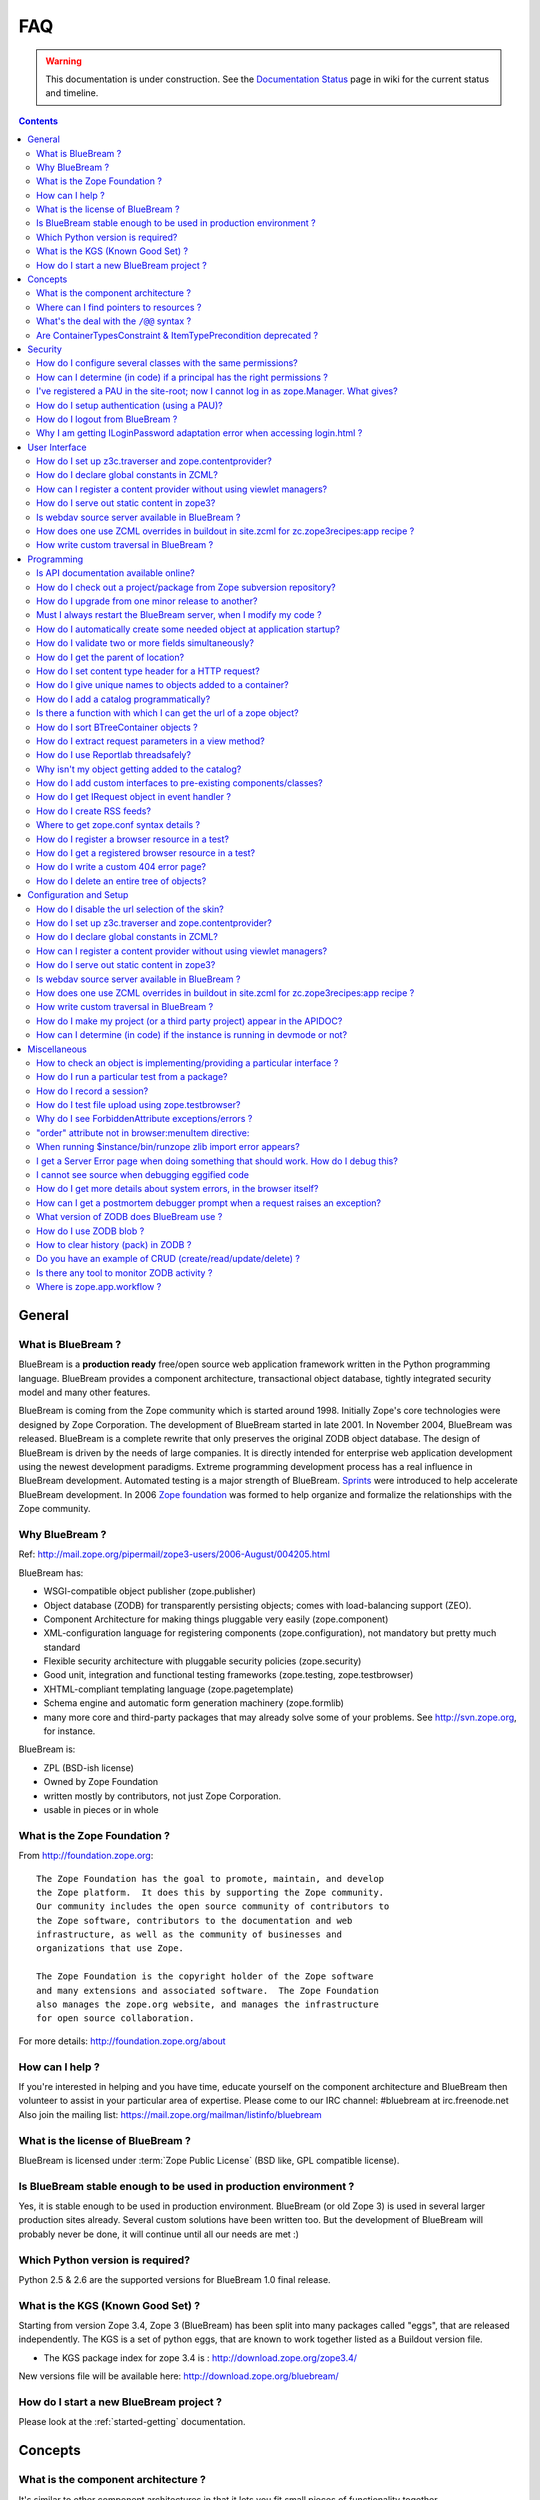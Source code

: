 .. _faq-faq:

FAQ
===

.. warning::

   This documentation is under construction.  See the `Documentation
   Status <http://wiki.zope.org/bluebream/DocumentationStatus>`_ page
   in wiki for the current status and timeline.

.. contents::

.. _faq-general:

General
-------

What is BlueBream ?
~~~~~~~~~~~~~~~~~~~

BlueBream is a **production ready** free/open source web application
framework written in the Python programming language.  BlueBream provides
a component architecture, transactional object database, tightly
integrated security model and many other features.

BlueBream is coming from the Zope community which is started around 1998.
Initially Zope's core technologies were designed by Zope Corporation.
The development of BlueBream started in late 2001.  In November 2004,
BlueBream was released.  BlueBream is a complete rewrite that only preserves
the original ZODB object database.  The design of BlueBream is driven by
the needs of large companies.  It is directly intended for enterprise
web application development using the newest development paradigms.
Extreme programming development process has a real influence in BlueBream
development.  Automated testing is a major strength of BlueBream.
Sprints_ were introduced to help accelerate BlueBream development.  In
2006 `Zope foundation`_ was formed to help organize and formalize the
relationships with the Zope community.

.. _Sprints: http://www.zopemag.com/Guides/miniGuide_ZopeSprinting.html
.. _Zope foundation: http://www.zope.org/foundation
.. _subversion: http://svn.zope.org/

Why BlueBream ?
~~~~~~~~~~~~~~~

Ref: http://mail.zope.org/pipermail/zope3-users/2006-August/004205.html

BlueBream has:

- WSGI-compatible object publisher (zope.publisher)

- Object database (ZODB) for transparently persisting objects; comes
  with load-balancing support (ZEO).

- Component Architecture for making things pluggable very easily
  (zope.component)

- XML-configuration language for registering components
  (zope.configuration), not mandatory but pretty much standard

- Flexible security architecture with pluggable security policies
  (zope.security)

- Good unit, integration and functional testing frameworks
  (zope.testing, zope.testbrowser)

- XHTML-compliant templating language (zope.pagetemplate)

- Schema engine and automatic form generation machinery
  (zope.formlib)

- many more core and third-party packages that may already solve
  some of your problems. See http://svn.zope.org, for instance.

BlueBream is:

- ZPL (BSD-ish license)

- Owned by Zope Foundation

- written mostly by contributors, not just Zope Corporation.

- usable in pieces or in whole

What is the Zope Foundation ?
~~~~~~~~~~~~~~~~~~~~~~~~~~~~~

From http://foundation.zope.org::

  The Zope Foundation has the goal to promote, maintain, and develop
  the Zope platform.  It does this by supporting the Zope community.
  Our community includes the open source community of contributors to
  the Zope software, contributors to the documentation and web
  infrastructure, as well as the community of businesses and
  organizations that use Zope.

  The Zope Foundation is the copyright holder of the Zope software
  and many extensions and associated software.  The Zope Foundation
  also manages the zope.org website, and manages the infrastructure
  for open source collaboration.

For more details: http://foundation.zope.org/about


How can I help ?
~~~~~~~~~~~~~~~~

If you're interested in helping and you have time, educate yourself
on the component architecture and BlueBream then volunteer to assist
in your particular area of expertise.  Please come to our IRC
channel: #bluebream at irc.freenode.net  Also join the mailing list:
https://mail.zope.org/mailman/listinfo/bluebream


What is the license of BlueBream ?
~~~~~~~~~~~~~~~~~~~~~~~~~~~~~~~~~~

BlueBream is licensed under :term:`Zope Public License` (BSD like,
GPL compatible license).

Is BlueBream stable enough to be used in production environment ?
~~~~~~~~~~~~~~~~~~~~~~~~~~~~~~~~~~~~~~~~~~~~~~~~~~~~~~~~~~~~~~~~~

Yes, it is stable enough to be used in production environment.
BlueBream (or old Zope 3) is used in several larger production sites
already.  Several custom solutions have been written too.  But the
development of BlueBream will probably never be done, it will
continue until all our needs are met :)

Which Python version is required?
~~~~~~~~~~~~~~~~~~~~~~~~~~~~~~~~~

Python 2.5 & 2.6 are the supported versions for BlueBream 1.0 final
release.


What is the KGS (Known Good Set) ?
~~~~~~~~~~~~~~~~~~~~~~~~~~~~~~~~~~

Starting from version Zope 3.4, Zope 3 (BlueBream) has been split
into many packages called "eggs", that are released independently.
The KGS is a set of python eggs, that are known to work together
listed as a Buildout version file.

* The KGS package index for zope 3.4 is : http://download.zope.org/zope3.4/

New versions file will be available here:
http://download.zope.org/bluebream/

How do I start a new BlueBream project ?
~~~~~~~~~~~~~~~~~~~~~~~~~~~~~~~~~~~~~~~~

Please look at the :ref:`started-getting` documentation.

.. _faq-concepts:

Concepts
--------

What is the component architecture ?
~~~~~~~~~~~~~~~~~~~~~~~~~~~~~~~~~~~~

It's similar to other component architectures in that it lets you fit
small pieces of functionality together.

Where can I find pointers to resources ?
~~~~~~~~~~~~~~~~~~~~~~~~~~~~~~~~~~~~~~~~

1. IRC : #bluebream at irc.freenode.net

2. Mailing list: bluebream@zope.org,
   Archives at: http://mail.zope.org/pipermail/bluebream/

3. Wiki: http://wiki.zope.org/bluebream

4. Zope 3 book by Philipp von Weitershausen:
   http://worldcookery.com/ (Bit outdated)

5. Planet:  http://planetzope.org/


What's the deal with the ``/@@`` syntax ?
~~~~~~~~~~~~~~~~~~~~~~~~~~~~~~~~~~~~~~~~~

``@@`` is a shortcut for ``++view++``.  (Mnemonically, it kinda looks
like a pair of goggle-eyes)

To specify that you want to traverse to a view named ``bar`` of
content object ``foo``, you could (compactly) say ``.../foo/@@bar``
instead of ``.../foo/++view++bar``.

Note that even the ``@@`` is not necessary if container ``foo`` has
no element named ``bar`` - it only serves to disambiguate between
views of an object and things contained within the object.

Are ContainerTypesConstraint & ItemTypePrecondition deprecated ?
~~~~~~~~~~~~~~~~~~~~~~~~~~~~~~~~~~~~~~~~~~~~~~~~~~~~~~~~~~~~~~~~

These two are not deprecated, but ``contains`` and ``containers``
functions are recommended.

.. _faq-security:

Security
--------

How do I configure several classes with the same permissions?
~~~~~~~~~~~~~~~~~~~~~~~~~~~~~~~~~~~~~~~~~~~~~~~~~~~~~~~~~~~~~

Ref: http://mail.zope.org/pipermail/zope3-users/2007-June/006291.html

Use `like_class` attribute of `require` tag, Here are some examples::

  <class class=".MyImage">
    <implements interface=".interfaces.IGalleryItemContained" />
    <require like_class="zope.app.file.interfaces.IImage />
  </class>

  <class class=".MySite">
    <require like_class="zope.app.folder.Folder" />
  </class>


How can I determine (in code) if a principal has the right permissions ?
~~~~~~~~~~~~~~~~~~~~~~~~~~~~~~~~~~~~~~~~~~~~~~~~~~~~~~~~~~~~~~~~~~~~~~~~

Ref: http://mail.zope.org/pipermail/zope3-users/2006-August/004201.html

The question is: how do I know if the current principal has permission
for a specific view? Something like::

  def canEdit(self):
      ppal = self.request.principal
      return canView('edit', INewsItem, ppal)

Use zope.security.canAccess and/or zope.security.canWrite

To check for a specific permission on an object, you can do something like::

   from zope.security.management import checkPermission
   has_permission = checkPermission('zope.ModifyContent', self.context)


I've registered a PAU in the site-root; now I cannot log in as zope.Manager. What gives?
~~~~~~~~~~~~~~~~~~~~~~~~~~~~~~~~~~~~~~~~~~~~~~~~~~~~~~~~~~~~~~~~~~~~~~~~~~~~~~~~~~~~~~~~

Start zopedebug then unregister the utility.  This will then let you
log in as a user defined in principals.zcml.

Example (execute the following with zopedebug)::

  import transaction
  from zope.component import getSiteManager
  from zope.app.security.interfaces import IAuthentication

  lsm = getSiteManager(root)
  lsm.unregisterUtility(lsm.getUtility(IAuthentication), IAuthentication)

  transaction.commit()

When you exit zopedebug and start the server, you should be able to
log in again using the user defined in principals.zcml.  This should
have the zope.Manager permission.

To avoid this happening, either assign a role to a user defined in the
PAU or set up a folder beneath the root, make it a site and add and
register the PAU there. Then you will still be able to log in to the
root of the site and have full permissions.

How do I setup authentication (using a PAU)?
~~~~~~~~~~~~~~~~~~~~~~~~~~~~~~~~~~~~~~~~~~~~

::

  site = getSite()
  sm = site.getSiteManager()
  pau = PluggableAuthentication()
  sm['authentication'] = pau
  sm.registerUtility(pau, IAuthentication)
  users = PrincipalFolder()
  sm['authentication']['Users'] = users
  sm.registerUtility(users, IAuthenticatorPlugin, name="Users")
  pau.authenticatorPlugins = (users.__name__, )
  pau.credentialsPlugins = ( "No Challenge if Authenticated", "Session Credentials" ) 

How do I logout from BlueBream ?
~~~~~~~~~~~~~~~~~~~~~~~~~~~~~~~~

Ref: http://mail.zope.org/pipermail/zope3-users/2005-October/001112.html

Ref: http://svn.zope.org/\*checkout\*/Zope3/branches/3.3/src/zope/app/security/browser/loginlogout.txt

Logout is available from Zope 3.3 onwards, but it is disabled by
default.  To enable add this line to
``$instance/etc/overrides.zcml``::

  <adapter factory="zope.app.security.LogoutSupported" />

Why I am getting ILoginPassword adaptation error when accessing login.html ?
~~~~~~~~~~~~~~~~~~~~~~~~~~~~~~~~~~~~~~~~~~~~~~~~~~~~~~~~~~~~~~~~~~~~~~~~~~~~

Ref: https://mail.zope.org/pipermail/zope3-users/2010-January/008745.html

:Q: I am getting an error like this when accessing ``login.html`` view.

::

  .../eggs/zope.principalregistry-3.7.0-py2.5.egg/zope/principalregistry/principalregistry.py", 
  line 82, in unauthorized
     a = ILoginPassword(request)
  TypeError: ('Could not adapt', <zope.publisher.browser.BrowserRequest 
  instance URL=http://localhost:9060/@@login.html>, <InterfaceClass 
  zope.authentication.interfaces.ILoginPassword>)

You need to include ``zope.login`` package in your ZCML configuration
file (``site.zcml``) as the adapter registration is available there::

   <include package="zope.login" />

.. _faq-ui:

User Interface
--------------

How do I set up z3c.traverser and zope.contentprovider?
~~~~~~~~~~~~~~~~~~~~~~~~~~~~~~~~~~~~~~~~~~~~~~~~~~~~~~~

z3c.traverser and zope.contentprovider are helpful packages with good
and clear doctests. It takes not too much time to get up and running
with them.  However the packages do not include an example of how to
configure your new useful code into your project. It is clear from the
doctests (and from your own doctests written while making and testing
your own code) **what** needs to be configured. But if you are like me
and it all isn't yet quite second-nature, it isn't clear **how** it
can be configured. So, for z3c.traverser::

  <!-- register traverser for app -->
  <view
    for=".IMallApplication"
    type="zope.publisher.interfaces.browser.IBrowserRequest"
    provides="zope.publisher.interfaces.browser.IBrowserPublisher"
    factory="z3c.traverser.browser.PluggableBrowserTraverser"
    permission="zope.Public"
    />

  <!-- register traverser plugins -->
  <!-- my own plugin -->
  <subscriber
    for=".IMallApplication
         zope.publisher.interfaces.browser.IBrowserRequest"
    provides="z3c.traverser.interfaces.ITraverserPlugin"
    factory=".traverser.MallTraverserPlugin"
  />
  <!-- and traverser package container traverser -->
  <subscriber
    for=".IMallApplication
         zope.publisher.interfaces.browser.IBrowserRequest"
    provides="z3c.traverser.interfaces.ITraverserPlugin"
    factory="z3c.traverser.traverser.ContainerTraverserPlugin"
  />

And for zope.contentprovider::

  <!-- register named adapter for menu provider -->
  <adapter
    provides="zope.contentprovider.interfaces.IContentProvider"
    factory="tfws.menu.provider.MenuProvider"
    name="tfws.menu"
    />

  <!-- this does the directlyProvides -->
  <interface
    interface="tfws.menu.provider.IMenu"
    type="zope.contentprovider.interfaces.ITALNamespaceData"
    />


How do I declare global constants in ZCML?
~~~~~~~~~~~~~~~~~~~~~~~~~~~~~~~~~~~~~~~~~~

Ref: http://mail.zope.org/pipermail/zope3-users/2006-September/004381.html

You could just use the <utility> directive, and group your constants into
logical chunks.

interfaces.py::

  class IDatabaseLoginOptions(Interface):
       username = Attribute()
       password = Attribute()

config.py::

  class DatabaseLoginOptions(object):
       implements(IDatabaseLoginOptions)
       username = 'foo'
       password = 'bar'

configure.zcml::

  <utility factory=".config.DatabaseLoginOptions" />

used::

  opts = getUtility(IDatabaseLoginOptions)

Obviously, this is a bit more work than just declaring some constants
in ZCML, but global constants suffer the same problems whether they're
defined in Python or XML.  Parts of your application are making
assumptions that they are there, with very specific names, which are
not type checked.

How can I register a content provider without using viewlet managers?
~~~~~~~~~~~~~~~~~~~~~~~~~~~~~~~~~~~~~~~~~~~~~~~~~~~~~~~~~~~~~~~~~~~~~

You need to create and register simple adapter for object, request
and view that implements the ``IContentProvider`` interface::

  class LatestNews(object):
    
      implements(IContentProvider)
      adapts(Interface, IDefaultBrowserLayer, Interface)

      def __init__(self, context, request, view):
          self.context = context
          self.request = request
          self.__parent__ = view
    
      def update(self):
          pass
        
      def render(self):
          return 'Latest news'

In the ZCML::

  <adapter name="latestNews"
           for="* zope.publisher.interfaces.browser.IDefaultBrowserLayer *"
           provides="zope.contentprovider.interfaces.IContentProvider"
           factory=".LatestNews" />

Then you can use it in your TAL templates just like this::

  <div tal:content="provider latestNews" />

Also, you may want to pass some parameters via TAL.  For info on how
to do this, read documentation in the zope.contentprovider.  If you
want to bind some content provider to some skin, change
IDefaultBrowserLayer to your skin interface.

How do I serve out static content in zope3?
~~~~~~~~~~~~~~~~~~~~~~~~~~~~~~~~~~~~~~~~~~~

Ref: http://zope3.pov.lt/irclogs/%23zope3-dev.2006-10-02.log.html

See the ZCML directives <resource> and <resourceDirectory> they let
you publish static files through Zope

Is webdav source server available in BlueBream ?
~~~~~~~~~~~~~~~~~~~~~~~~~~~~~~~~~~~~~~~~~~~~~~~~

Ref: http://mail.zope.org/pipermail/zope3-users/2006-September/004648.html

Yes, see this: http://svn.zope.org/zope.webdav/trunk

How does one use ZCML overrides in buildout in site.zcml for zc.zope3recipes:app recipe ?
~~~~~~~~~~~~~~~~~~~~~~~~~~~~~~~~~~~~~~~~~~~~~~~~~~~~~~~~~~~~~~~~~~~~~~~~~~~~~~~~~~~~~~~~~

Ref: http://mail.zope.org/pipermail/zope3-users/2007-April/006106.html

::

  <includeOverrides package="myapp" file="overrides.zcml" />

How write custom traversal in BlueBream ?
~~~~~~~~~~~~~~~~~~~~~~~~~~~~~~~~~~~~~~~~~

See this blog entry by Marius Gedminas:
http://mg.pov.lt/blog/zope3-custom-traversal.html

.. _faq-programming:

Programming
-----------

Is API documentation available online?
~~~~~~~~~~~~~~~~~~~~~~~~~~~~~~~~~~~~~~

The Zope3 documentation infrastructure is powerful in that the html
content is generated on the fly. This makes it somewhat slow while
browsing on older machines.

A cached (and therefore fast) version of the docs are available online at:
http://apidoc.zope.org/++apidoc++/


How do I check out a project/package from Zope subversion repository?
~~~~~~~~~~~~~~~~~~~~~~~~~~~~~~~~~~~~~~~~~~~~~~~~~~~~~~~~~~~~~~~~~~~~~

Ref: SettingUpAZope3Sandbox

You can browse available projects here: http://svn.zope.org (in the
package names, "zc" stands for "Zope Corporation", "z3c" stands for
"Zope 3 Community")

Then, to check out Zope3 trunk anonymously::

  svn co svn://svn.zope.org/repos/main/Zope3/trunk Zope3

Stable branches are available from :
http://svn.zope.org/Zope3/branches (online) .  And release tags from:
http://svn.zope.org/Zope3/tags (online)

To check out Zope 3.3 stable branch::

  svn co svn://svn.zope.org/repos/main/Zope3/branches/3.3 Zope33


How do I upgrade from one minor release to another?
~~~~~~~~~~~~~~~~~~~~~~~~~~~~~~~~~~~~~~~~~~~~~~~~~~~

Ref: http://mail.zope.org/pipermail/zope3-users/2006-August/004025.html

You can have more than one BlueBream installed, e.g. you can install Zope
3.2.1 in parallel to 3.2.0 and switch your instance over to 3.2.1 (by
editing the start scripts in $INSTANCE/bin). You can also install Zope
3.2.1 into the place where 3.2.0 was installed; your instance should
continue to work. Such a thing isn't recommended when upgrading
between major versions, though (3.2 to 3.3).

Note: this is even easier if you use an egg based infrastructure. However,
learning how to use eggs in a realistic way, is a significant leap.

Must I always restart the BlueBream server, when I modify my code ? 
~~~~~~~~~~~~~~~~~~~~~~~~~~~~~~~~~~~~~~~~~~~~~~~~~~~~~~~~~~~~~~~~~~~

No, you need not to restart, if you use the ``--reload`` option
provided by the ``paster serve`` command.  So, you can run like this::

  ./bin/paster serve --reload debug.ini

Note: We recommend writing automated tests to see the effect of
changes.  In the beginning, this seems like a huge annoyance -
however, getting in the habit of writing unit and functional tests as
you develop code will greatly alleviate this issue.

How do I automatically create some needed object at application startup?
~~~~~~~~~~~~~~~~~~~~~~~~~~~~~~~~~~~~~~~~~~~~~~~~~~~~~~~~~~~~~~~~~~~~~~~~

http://mail.zope.org/pipermail/zope-dev/2007-December/030562.html

Do it by subscribing to IDatabaseOpenedWithRootEvent (from zope.app.appsetup)

Example code::
 
  from zope.app.appsetup.interfaces import IDatabaseOpenedWithRootEvent
  from zope.app.appsetup.bootstrap import getInformationFromEvent
  import transaction

  @adapter(IDatabaseOpenedWithRootEvent)
  def create_my_container(event):
      db, connection, root, root_folder = getInformationFromEvent(event)
      if 'mycontainer' not in root_folder:
          root_folder['mycontainer'] = MyContainer()
      transaction.commit()
      connection.close()

Then register this subscriber in your configure.zcml::

  <subscriber handler="myapp.create_my_container" />

How do I validate two or more fields simultaneously?
~~~~~~~~~~~~~~~~~~~~~~~~~~~~~~~~~~~~~~~~~~~~~~~~~~~~

Consider a simple example: there is a `person` object.  A person
object has `name`, `email` and `phone` attributes.  How do we
implement a validation rule that says either email or phone have to
exist, but not necessarily both.

First we have to make a callable object - either a simple function or
callable instance of a class::

  >>> def contacts_invariant(obj):
  ...     if not (obj.email or obj.phone):
  ...         raise Exception("At least one contact info is required")

Then, we define the `person` object's interface like this.  Use the
`interface.invariant` function to set the invariant::

  >>> class IPerson(interface.Interface):
  ...
  ...     name = interface.Attribute("Name")
  ...     email = interface.Attribute("Email Address")
  ...     phone = interface.Attribute("Phone Number")
  ...
  ...     interface.invariant(contacts_invariant)

Now use `validateInvariants` method of the interface to validate::

  >>> class Person(object):
  ...     interface.implements(IPerson)
  ...
  ...     name = None
  ...     email = None
  ...     phone = None
  >>> jack = Person()
  >>> jack.email = u"jack@some.address.com"
  >>> IPerson.validateInvariants(jack)
  >>> jill = Person()
  >>> IPerson.validateInvariants(jill)
  Traceback (most recent call last):
  ...
  Exception: At least one contact info is required

How do I get the parent of location?
~~~~~~~~~~~~~~~~~~~~~~~~~~~~~~~~~~~~

To get the parent of an object use
zope.traversing.api.getParent(obj). To get a list of the parents above
an object use zope.traversing.api.getParents(obj).

How do I set content type header for a HTTP request?
~~~~~~~~~~~~~~~~~~~~~~~~~~~~~~~~~~~~~~~~~~~~~~~~~~~~

From IRC (http://zope3.pov.lt/irclogs/%23zope3-dev.2006-06-20.log.html)::

  Is there any way using the browser:page directive, that I can
  specify that the Type of a page rendered is not "text/html" but
  rather "application/vnd.mozilla.xul+xml"?

Use request.response.setHeader('content-type', ...)


How do I give unique names to objects added to a container?
~~~~~~~~~~~~~~~~~~~~~~~~~~~~~~~~~~~~~~~~~~~~~~~~~~~~~~~~~~~

First::

  from zope.app.container.interfaces import INameChooser

Name will be assigned from 'create' or 'createAndAdd' methods, here is
an eg::

  def create(self, data):
      mycontainer = MyObject()
      mycontainer.value1 = data['value1']
      anotherobj = AnotherObject()
      anotherobj.anothervalue1 = data['anothervalue1']
      namechooser = INameChooser(mycontainer)
      name = chooser.chooseName('AnotherObj', anotherobj)
      mycontainer[name] = anotherobj
      return mycontainer

How do I add a catalog programmatically?
~~~~~~~~~~~~~~~~~~~~~~~~~~~~~~~~~~~~~~~~

Ref: http://zopetic.googlecode.com/svn/trunk/src/browser/collectorform.py

see this eg::

  from zopetic.interfaces import ITicket
  from zopetic.interfaces import ICollector
  from zopetic.ticketcollector import Collector
  from zope.app.intid.interfaces import IIntIds
  from zope.app.intid import IntIds
  from zope.component import getSiteManager
  from zope.app.catalog.interfaces import ICatalog
  from zope.app.catalog.catalog import Catalog
  from zope.security.proxy import removeSecurityProxy
  from zope.app.catalog.text import TextIndex

  ...

      def create(self, data):
          collector = Collector()
          collector.description = data['description']
          return collector

      def add(self, object):
          ob = self.context.add(object)
          sm = getSiteManager(ob)
          rootfolder = ob.__parent__
          cat = Catalog()
          rootfolder['cat'] = cat
          if sm.queryUtility(IIntIds) is None:
              uid = IntIds()
              rootfolder['uid'] = uid
              sm.registerUtility(removeSecurityProxy(uid), IIntIds, '')
              pass
          sm.registerUtility(removeSecurityProxy(cat), ICatalog, 'cat')
          cat['description'] = TextIndex('description', ITicket)
          self._finished_add = True
          return ob


Is there a function with which I can get the url of a zope object?
~~~~~~~~~~~~~~~~~~~~~~~~~~~~~~~~~~~~~~~~~~~~~~~~~~~~~~~~~~~~~~~~~~

Ref: http://zope3.pov.lt/irclogs/%23zope3-dev.2006-09-25.log.html

Use::

  zope.component.getMultiAdapter((the_object, the_request),
                                  name='absolute_url')

or::

  zope.traversing.browser.absoluteURL

How do I sort BTreeContainer objects ?
~~~~~~~~~~~~~~~~~~~~~~~~~~~~~~~~~~~~~~

:Q: Is there a way to sort the objects returned by values() from a
    zope.app.container.btree.BTreeContainer instance?

Ref: http://zope3.pov.lt/irclogs/%23zope3-dev.2006-09-25.log.html

Use ``sorted`` builtin function (available from Python 2.4 onwards) ::

  sorted(my_btree.values())

How do I extract request parameters in a view method?
~~~~~~~~~~~~~~~~~~~~~~~~~~~~~~~~~~~~~~~~~~~~~~~~~~~~~

Ref: http://mail.zope.org/pipermail/zope3-users/2006-July/003876.html

::

  class MyPageView(BrowserView):

     def __call__(self):
        if 'myOperation' in self.request.form:
           param1 = self.request.form['param1']
           param2 = self.request.form['param2']
           do_something(param1, param2)

MyPageView has to be either the default view associated to the
'mypage' object or a view called 'mypage' associated to the
RootFolder object.

Alternately, you could use::

  class MyPageView(BrowserView):

     def __call__(self, param1, param2="DEFAULT"):
        if 'myOperation' in self.request.form:
           do_something(param1, param2)

How do I use Reportlab threadsafely?
~~~~~~~~~~~~~~~~~~~~~~~~~~~~~~~~~~~~

Ref: http://mail.zope.org/pipermail/zope3-users/2006-September/004583.html

Use a mutex (a recursive lock makes things easier too)::

  lock = threading.RLock()
  lock.acquire()
  try:
     ...
  finally:
     lock.release()


Why isn't my object getting added to the catalog?
~~~~~~~~~~~~~~~~~~~~~~~~~~~~~~~~~~~~~~~~~~~~~~~~~

Ref: http://mail.zope.org/pipermail/zope3-users/2006-May/003392.html

Is it adaptable to IKeyReference?  If you're using the ZODB, deriving
from Persistent is enough.


How do I add custom interfaces to pre-existing components/classes?
~~~~~~~~~~~~~~~~~~~~~~~~~~~~~~~~~~~~~~~~~~~~~~~~~~~~~~~~~~~~~~~~~~

Ref: http://mail.zope.org/pipermail/zope3-users/2006-November/004918.html

You can do so with a little zcml::

    <class class="zope.app.file.Image">
        <implements interface=".interfaces.IBloggable" />
    </class>

How do I get IRequest object in event handler ?
~~~~~~~~~~~~~~~~~~~~~~~~~~~~~~~~~~~~~~~~~~~~~~~

:Q: How I can get IRequest in my event handler (I have only context)? 

Ref: http://mail.zope.org/pipermail/zope3-users/2007-April/006051.html

::

  import zope.security.management
  import zope.security.interfaces
  import zope.publisher.interfaces


  def getRequest():
      i = zope.security.management.getInteraction() # raises NoInteraction

      for p in i.participations:
          if zope.publisher.interfaces.IRequest.providedBy(p):
              return p

      raise RuntimeError('Could not find current request.')


How do I create RSS feeds?
~~~~~~~~~~~~~~~~~~~~~~~~~~

Refer http://kpug.zwiki.org/ZopeCreatingRSS (Taken from old zope-cookbook.org)


Where to get zope.conf syntax details ?
~~~~~~~~~~~~~~~~~~~~~~~~~~~~~~~~~~~~~~~

Refer: http://zope3.pov.lt/irclogs/%23zope3-dev.2008-04-01.log.html

Look at schema.xml inside zope.app.appsetup egg And this xml file can
point you to rest of the syntax.  for details about <zodb> look for
component.xml in ZODB egg

How do I register a browser resource in a test?
~~~~~~~~~~~~~~~~~~~~~~~~~~~~~~~~~~~~~~~~~~~~~~~
First create a fileresource factory (or imageresourcefactory, or another one)::

    from zope.app.publisher.browser.fileresource import FileResourceFactory
    from zope.security.checker import CheckerPublic
    path = 'path/to/file.png'
    registration_name = 'file.png'
    factory = FileResourceFactory(path, CheckerPublic, name)

Then register it for your layer::

    from zope.component import provideAdapter
    provideAdapter(factory, (IYourLayer,), Interface, name)


How do I get a registered browser resource in a test?
~~~~~~~~~~~~~~~~~~~~~~~~~~~~~~~~~~~~~~~~~~~~~~~~~~~~~

A resource is just an adapter on the request.  It can be seen as a
view without any context.  you can retrieve the FileResource or
DirectoryResource like this:::

  getAdapter(request, name='file.png')

If this is a directory resource, you can access the files in it:::

  getAdapter(request, name='img_dir')['foobar.png']

Then get the content of the file with the GET method (although this
is not part of any interface)::

  getAdapter(request, name='img_dir')['foobar.png'].GET()

How do I write a custom 404 error page?
~~~~~~~~~~~~~~~~~~~~~~~~~~~~~~~~~~~~~~~

Register a view for zope.publisher.interfaces.INotFound in your layer.
The default corresponding view is zope.app.exception.browser.notfound.NotFound
An equivalent exists for pagelets : z3c.layer.pagelet.browser.NotFoundPagelet

How do I delete an entire tree of objects?
~~~~~~~~~~~~~~~~~~~~~~~~~~~~~~~~~~~~~~~~~~

You can't control the order of deletion. The problem is that
certain objects get deleted too soon, and other items may need
them around, particularly if you have specified IObjectRemoved
adapters.

You basically have to manually create a deletion dependency tree,
and force the deletion order yourself.  This is one of the
problems with events, ie: their order is not well defined.

.. _faq-configuration:

Configuration and Setup
-----------------------


How do I disable the url selection of the skin?
~~~~~~~~~~~~~~~~~~~~~~~~~~~~~~~~~~~~~~~~~~~~~~~

FIXME: override the  ++skin++ namespace traversal?


How do I set up z3c.traverser and zope.contentprovider?
~~~~~~~~~~~~~~~~~~~~~~~~~~~~~~~~~~~~~~~~~~~~~~~~~~~~~~~

z3c.traverser and zope.contentprovider are helpful packages with good
and clear doctests. It takes not too much time to get up and running
with them.  However the packages do not include an example of how to
configure your new useful code into your project. It is clear from the
doctests (and from your own doctests written while making and testing
your own code) **what** needs to be configured. But if you are like me
and it all isn't yet quite second-nature, it isn't clear **how** it
can be configured. So, for z3c.traverser::

  <!-- register traverser for app -->
  <view
    for=".IMallApplication"
    type="zope.publisher.interfaces.browser.IBrowserRequest"
    provides="zope.publisher.interfaces.browser.IBrowserPublisher"
    factory="z3c.traverser.browser.PluggableBrowserTraverser"
    permission="zope.Public"
    />

  <!-- register traverser plugins -->
  <!-- my own plugin -->
  <subscriber
    for=".IMallApplication
         zope.publisher.interfaces.browser.IBrowserRequest"
    provides="z3c.traverser.interfaces.ITraverserPlugin"
    factory=".traverser.MallTraverserPlugin"
  />
  <!-- and traverser package container traverser -->
  <subscriber
    for=".IMallApplication
         zope.publisher.interfaces.browser.IBrowserRequest"
    provides="z3c.traverser.interfaces.ITraverserPlugin"
    factory="z3c.traverser.traverser.ContainerTraverserPlugin"
  />

And for zope.contentprovider::

  <!-- register named adapter for menu provider -->
  <adapter
    provides="zope.contentprovider.interfaces.IContentProvider"
    factory="tfws.menu.provider.MenuProvider"
    name="tfws.menu"
    />

  <!-- this does the directlyProvides -->
  <interface
    interface="tfws.menu.provider.IMenu"
    type="zope.contentprovider.interfaces.ITALNamespaceData"
    />


How do I declare global constants in ZCML?
~~~~~~~~~~~~~~~~~~~~~~~~~~~~~~~~~~~~~~~~~~

Ref: http://mail.zope.org/pipermail/zope3-users/2006-September/004381.html

You could just use the <utility> directive, and group your constants into
logical chunks.

interfaces.py::

  class IDatabaseLoginOptions(Interface):
       username = Attribute()
       password = Attribute()

config.py::

  class DatabaseLoginOptions(object):
       implements(IDatabaseLoginOptions)
       username = 'foo'
       password = 'bar'

configure.zcml::

  <utility factory=".config.DatabaseLoginOptions" />

used::

  opts = getUtility(IDatabaseLoginOptions)

Obviously, this is a bit more work than just declaring some constants
in ZCML, but global constants suffer the same problems whether they're
defined in Python or XML.  Parts of your application are making
assumptions that they are there, with very specific names, which are
not type checked.

How can I register a content provider without using viewlet managers?
~~~~~~~~~~~~~~~~~~~~~~~~~~~~~~~~~~~~~~~~~~~~~~~~~~~~~~~~~~~~~~~~~~~~~

You need to create and register simple adapter for object, request
and view that implements the IContentProvider interface::

  class LatestNews(object):
    
      implements(IContentProvider)
      adapts(Interface, IDefaultBrowserLayer, Interface)

      def __init__(self, context, request, view):
          self.context = context
          self.request = request
          self.__parent__ = view
    
      def update(self):
          pass
        
      def render(self):
          return 'Latest news'

In the ZCML::

  <adapter name="latestNews"
           for="* zope.publisher.interfaces.browser.IDefaultBrowserLayer *"
           provides="zope.contentprovider.interfaces.IContentProvider"
           factory=".LatestNews" />

Then you can use it in your TAL templates just like this::

  <div tal:content="provider latestNews" />

Also, you may want to pass some parameters via TAL.  For info on how
to do this, read documentation in the zope.contentprovider.  If you
want to bind some content provider to some skin, change
IDefaultBrowserLayer to your skin interface.


How do I serve out static content in zope3?
~~~~~~~~~~~~~~~~~~~~~~~~~~~~~~~~~~~~~~~~~~~

Ref: http://zope3.pov.lt/irclogs/%23zope3-dev.2006-10-02.log.html

See the ZCML directives <resource> and <resourceDirectory> they let
you publish static files through Zope


Is webdav source server available in BlueBream ?
~~~~~~~~~~~~~~~~~~~~~~~~~~~~~~~~~~~~~~~~~~~~~~~~

Ref: http://mail.zope.org/pipermail/zope3-users/2006-September/004648.html

Yes, see this: http://svn.zope.org/zope.webdav/trunk

How does one use ZCML overrides in buildout in site.zcml for zc.zope3recipes:app recipe ?
~~~~~~~~~~~~~~~~~~~~~~~~~~~~~~~~~~~~~~~~~~~~~~~~~~~~~~~~~~~~~~~~~~~~~~~~~~~~~~~~~~~~~~~~~

Ref: http://mail.zope.org/pipermail/zope3-users/2007-April/006106.html

::

  <includeOverrides package="myapp" file="overrides.zcml" />

How write custom traversal in BlueBream ?
~~~~~~~~~~~~~~~~~~~~~~~~~~~~~~~~~~~~~~~~~

See this blog entry by Marius Gedminas :
http://mg.pov.lt/blog/zope3-custom-traversal.html

How do I make my project (or a third party project) appear in the APIDOC?
~~~~~~~~~~~~~~~~~~~~~~~~~~~~~~~~~~~~~~~~~~~~~~~~~~~~~~~~~~~~~~~~~~~~~~~~~
Add the following in your apidoc.zcml or configure.zcml:

  <apidoc:rootModule module="myproject" />

If it does not show up, add the following:

  <apidoc:moduleImport allow="true" />

How can I determine (in code) if the instance is running in devmode or not?
~~~~~~~~~~~~~~~~~~~~~~~~~~~~~~~~~~~~~~~~~~~~~~~~~~~~~~~~~~~~~~~~~~~~~~~~~~~

::

 from zope.app.appsetup.appsetup import getConfigContext

    def is_devmode_enabled():
        """Is devmode enabled in zope.conf?"""
        config_context = getConfigContext()
        return config_context.hasFeature('devmode')

.. _faq-misc:

Miscellaneous
-------------

How to check an object is implementing/providing a particular interface ?
~~~~~~~~~~~~~~~~~~~~~~~~~~~~~~~~~~~~~~~~~~~~~~~~~~~~~~~~~~~~~~~~~~~~~~~~~

Use the ``providedBy`` available for the interface, it will return
True, if the object provides the interface otherwise False.

Eg::

  >>> IMyInterface.providedBy(myobject)
  True

How do I run a particular test from a package?
~~~~~~~~~~~~~~~~~~~~~~~~~~~~~~~~~~~~~~~~~~~~~~

Go to your $ZOPE3INSTANCE/etc, then::

  $ cd $HOME/myzope/etc
  $ ../bin/test.py -vpu --dir package/tests test_this_module

Here I assumed $HOME/myzope is your Zope3 instance directory.  Replace
'package' with your package name.

How do I record a session?
~~~~~~~~~~~~~~~~~~~~~~~~~~

You will need to download Shane Hathaways' excellent (and minimal)
tcpwatch package. This will log ALL data flowing between client
and server for you, and you can use this in developing tests.

To record a session::

  $ mkdir record
  $ tcpwatch.py -L8081:8080 -r record
  # Note: use the "-s" option if you don't need a GUI (Tk).

How do I test file upload using zope.testbrowser?
~~~~~~~~~~~~~~~~~~~~~~~~~~~~~~~~~~~~~~~~~~~~~~~~~

Ref: http://mail.zope.org/pipermail/zope3-users/2006-July/003830.html

eg:-

::

  >>> import StringIO
  >>> myPhoto = StringIO.StringIO('my photo')
  >>> control = user.getControl(name='photoForm.photo')
  >>> fileControl = control.mech_control
  >>> fileControl.add_file(myPhoto, filename='myPhoto.gif')
  >>> user.getControl(name='photoForm.actions.add').click()
  >>> imgTag =
  'src="http://localhost/++skin++Application/000001/0001/1/photo"'
  >>> imgTag in user.contents
  True


Why do I see ForbiddenAttribute exceptions/errors ?
~~~~~~~~~~~~~~~~~~~~~~~~~~~~~~~~~~~~~~~~~~~~~~~~~~~

Ref: http://mail.zope.org/pipermail/zope3-users/2006-August/004027.html

ForbiddenAttribute are always (ALWAYS!!!) an sign of missing security
declarations, or of code accessing stuff it shouldn't.  If you're
accessing a known method, you're most definitely lacking a security
declaration for it.

Zope, by default, is set to deny access for attributes and methods
that don't have explicit declarations.

"order" attribute not in browser:menuItem directive:
~~~~~~~~~~~~~~~~~~~~~~~~~~~~~~~~~~~~~~~~~~~~~~~~~~~~

  Q. I want to add a new view tab in the ZMI to be able to edit
  object attributes of some objects.  So I'm adding a new menuItem in
  the zmi_views menu via ZCML with::

    <browser:menuItem
        action="properties.html"
        for=".mymodule.IMyClass"
        title="properties"
        menu="zmi_views"
        permission="zope.ManageContent"
        order="2" />

  (MyClass is just a derived Folder with custom attributes) The
  problem is: the new tab always appear in the first place.  I would
  like to put it just after the "content" tab, not before.  The
  "order" directive does not work for that.  How can I reorder the
  tabs so that my new tab appears in the 2nd position?

The default implementation of menus sorts by interface first, and this
item is most specific. See zope.app.publisher.browser.menu. If you do
not like this behavior, you have to implement your own menu code.

When running $instance/bin/runzope zlib import error appears?
~~~~~~~~~~~~~~~~~~~~~~~~~~~~~~~~~~~~~~~~~~~~~~~~~~~~~~~~~~~~~

Ref: http://mail.zope.org/pipermail/zope/2004-November/154739.html

When you compile Python, make sure you have installed zlib development
library.  In Debian 3.1 (Sarge) it is `zlib1g-dev`.

I get a Server Error page when doing something that should work. How do I debug this?
~~~~~~~~~~~~~~~~~~~~~~~~~~~~~~~~~~~~~~~~~~~~~~~~~~~~~~~~~~~~~~~~~~~~~~~~~~~~~~~~~~~~~

Here's a nicely formatted IRC log detailing how Steve Alexander found
a particular bug; it gives lots of good advice on tracking bugs:

http://dev.zope.org/Members/spascoe/HowOneZope3BugWasFixed (Scott Pascoe)

Ken Manheimer wrote up an in-depth account of interactive Zope
debugging using the python prompt - it was written for Zope 2, but
many of the principles and some of the actual techniques should
translate to BlueBream.  It's at:

http://www.zope.org/Members/klm/ZopeDebugging

Here is 'Using the Zope Debugger' from the Zope3 docs:

http://svn.zope.org/\*checkout\*/Zope3/trunk/doc/DEBUG.txt

I cannot see source when debugging eggified code
~~~~~~~~~~~~~~~~~~~~~~~~~~~~~~~~~~~~~~~~~~~~~~~~

When you try to step into eggified code (libraries), you find that the source file
referenced is invalid. Closer inspection reveals that the source path referenced
has an invalid member like 'tmpXXXXX'.

The fix is easy, but first the reason why this happens:

When you install eggs with easy_install, it creates a temp directory,
and byte compiles the python code. Hence, the .pyc files that are generated
reference this (working, but temporary) path. Easy_install then copies the
entire package into the right place, and so the .pyc files are stuck with 
invalid references to source files.

To solve this, simply remove all the ".pyc" files from any .egg paths that you
have. On Unix, something like::

 find . -name "*.pyc" | xargs rm

should do the trick.

How do I get more details about system errors, in the browser itself?
~~~~~~~~~~~~~~~~~~~~~~~~~~~~~~~~~~~~~~~~~~~~~~~~~~~~~~~~~~~~~~~~~~~~~

Ref: http://mail.zope.org/pipermail/zope3-users/2006-November/004881.html

Use the Debug skin via ++skin++Debug or via ++debug++errors (the
latter is better if you still want to see your own skin).

How can I get a postmortem debugger prompt when a request raises an exception?
~~~~~~~~~~~~~~~~~~~~~~~~~~~~~~~~~~~~~~~~~~~~~~~~~~~~~~~~~~~~~~~~~~~~~~~~~~~~~~

Edit your zope.conf and change the server type from HTTP (or whatever it
is) to PostmortemDebuggingHTTP or WSGI-PostmortemDebuggingHTTP.::

    <server>
      address 8080
      type PostmortemDebuggingHTTP
    </server>

Restart the server in the foreground (you need an attached console to interact
with the debugger).::

    path/to/instance/control/script stop
    path/to/instance/control/script fg

Now, when a request raises an exception, you'll be dropped into a post-mortem
debugger at the point of the exception.

What version of ZODB does BlueBream use ?
~~~~~~~~~~~~~~~~~~~~~~~~~~~~~~~~~~~~~~~~~

BlueBream 1.0 is using ZODB 3.9.x

How do I use ZODB blob ?
~~~~~~~~~~~~~~~~~~~~~~~~

You can use `z3c.blobfile
<http://pypi.python.org/pypi/z3c.blobfile>`_ implementation for
storing images and other normal files.

In BlueBream, blob storage is configured by default.  The final
configuration is inside ``etc/zope.conf``, but this configuration
file is generated from a template by Buildout.  The templates is
available in ``templates/zope_conf.in``.  So, if you want to make any
changes, you can do it there::

  <zodb>
    # Wrap standard FileStorage with BlobStorage proxy to get ZODB blobs
    # support.
    # This won't be needed with ZODB 3.9, as its FileStorage supports
    # blobs by itself. If you use ZODB 3.9, remove the proxy and specify
    # the blob-dir parameter right in in filestorage, just after path.
    <blobstorage>
      blob-dir ${config:blob}
      <filestorage>
        path ${config:filestorage}/Data.fs
      </filestorage>
    </blobstorage>
  </zodb>

The ``blob-dir`` specifies where you want to store blobs.  As you can
see, the directory location information is getting from Buildout
configuration file.  So, if you want to change the location, you need
to change it in the Buildout configuration.

How to clear history (pack) in ZODB ?
~~~~~~~~~~~~~~~~~~~~~~~~~~~~~~~~~~~~~

From the debug shell, call the ``app.db.pack`` function::

  $ ./bin/paster shell debug.ini
  >>> app.db.pack()

Do you have an example of CRUD (create/read/update/delete) ?
~~~~~~~~~~~~~~~~~~~~~~~~~~~~~~~~~~~~~~~~~~~~~~~~~~~~~~~~~~~~

Ref: http://mail.zope.org/pipermail/zope3-users/2006-September/004248.html

The Zope Object DataBase (ZODB), available by default to your application,
makes CRUD very simpe.

Create::

  >>> from recipe import MyFolder, Recipe
  >>> folder = MyFolder()
  >>> recipe = Recipe()
  >>> folder['dead_chicken'] = recipe

Read::

  >>> folder['dead_chicken']
  <worldcookery.recipe.Recipe object at XXX>

Update::

  >>> recipe = folder['dead_chicken']
  >>> recipe.title = u'Dead chicken'
  >>> recipe.description = u'Beat it to death'

Delete::

  >>> del recipe['dead_chicken']

Is there any tool to monitor ZODB activity ?
~~~~~~~~~~~~~~~~~~~~~~~~~~~~~~~~~~~~~~~~~~~~

Ref: http://zope3.pov.lt/irclogs/%23zope3-dev.2007-05-15.log.html

There are some packages under development:

- http://svn.zope.org/zc.z3monitor
- http://svn.zope.org/zc.zservertracelog
- http://svn.zope.org/zc.zodbactivitylog

Where is zope.app.workflow ?
~~~~~~~~~~~~~~~~~~~~~~~~~~~~

It has never been released with BlueBream, just as an add-on package.
Please look at these packages:

- http://pypi.python.org/pypi/hurry.workflow

- http://pypi.python.org/pypi/zope.wfmc


.. raw:: html

  <div id="disqus_thread"></div><script type="text/javascript"
  src="http://disqus.com/forums/bluebream/embed.js"></script><noscript><a
  href="http://disqus.com/forums/bluebream/?url=ref">View the
  discussion thread.</a></noscript><a href="http://disqus.com"
  class="dsq-brlink">blog comments powered by <span
  class="logo-disqus">Disqus</span></a>
